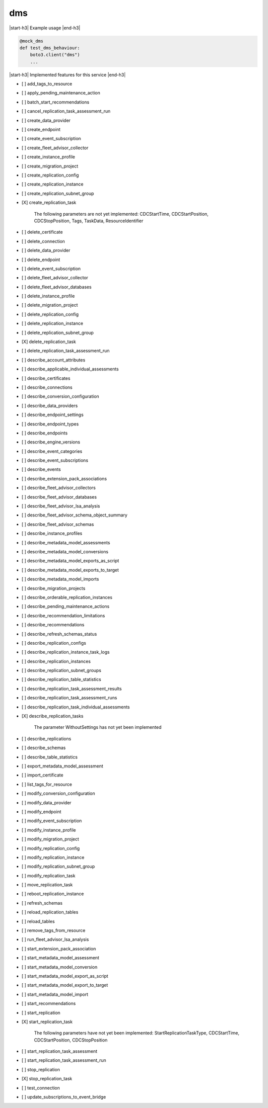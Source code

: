 .. _implementedservice_dms:

.. |start-h3| raw:: html

    <h3>

.. |end-h3| raw:: html

    </h3>

===
dms
===

|start-h3| Example usage |end-h3|

.. sourcecode:: python

            @mock_dms
            def test_dms_behaviour:
                boto3.client("dms")
                ...



|start-h3| Implemented features for this service |end-h3|

- [ ] add_tags_to_resource
- [ ] apply_pending_maintenance_action
- [ ] batch_start_recommendations
- [ ] cancel_replication_task_assessment_run
- [ ] create_data_provider
- [ ] create_endpoint
- [ ] create_event_subscription
- [ ] create_fleet_advisor_collector
- [ ] create_instance_profile
- [ ] create_migration_project
- [ ] create_replication_config
- [ ] create_replication_instance
- [ ] create_replication_subnet_group
- [X] create_replication_task
  
        The following parameters are not yet implemented:
        CDCStartTime, CDCStartPosition, CDCStopPosition, Tags, TaskData, ResourceIdentifier
        

- [ ] delete_certificate
- [ ] delete_connection
- [ ] delete_data_provider
- [ ] delete_endpoint
- [ ] delete_event_subscription
- [ ] delete_fleet_advisor_collector
- [ ] delete_fleet_advisor_databases
- [ ] delete_instance_profile
- [ ] delete_migration_project
- [ ] delete_replication_config
- [ ] delete_replication_instance
- [ ] delete_replication_subnet_group
- [X] delete_replication_task
- [ ] delete_replication_task_assessment_run
- [ ] describe_account_attributes
- [ ] describe_applicable_individual_assessments
- [ ] describe_certificates
- [ ] describe_connections
- [ ] describe_conversion_configuration
- [ ] describe_data_providers
- [ ] describe_endpoint_settings
- [ ] describe_endpoint_types
- [ ] describe_endpoints
- [ ] describe_engine_versions
- [ ] describe_event_categories
- [ ] describe_event_subscriptions
- [ ] describe_events
- [ ] describe_extension_pack_associations
- [ ] describe_fleet_advisor_collectors
- [ ] describe_fleet_advisor_databases
- [ ] describe_fleet_advisor_lsa_analysis
- [ ] describe_fleet_advisor_schema_object_summary
- [ ] describe_fleet_advisor_schemas
- [ ] describe_instance_profiles
- [ ] describe_metadata_model_assessments
- [ ] describe_metadata_model_conversions
- [ ] describe_metadata_model_exports_as_script
- [ ] describe_metadata_model_exports_to_target
- [ ] describe_metadata_model_imports
- [ ] describe_migration_projects
- [ ] describe_orderable_replication_instances
- [ ] describe_pending_maintenance_actions
- [ ] describe_recommendation_limitations
- [ ] describe_recommendations
- [ ] describe_refresh_schemas_status
- [ ] describe_replication_configs
- [ ] describe_replication_instance_task_logs
- [ ] describe_replication_instances
- [ ] describe_replication_subnet_groups
- [ ] describe_replication_table_statistics
- [ ] describe_replication_task_assessment_results
- [ ] describe_replication_task_assessment_runs
- [ ] describe_replication_task_individual_assessments
- [X] describe_replication_tasks
  
        The parameter WithoutSettings has not yet been implemented
        

- [ ] describe_replications
- [ ] describe_schemas
- [ ] describe_table_statistics
- [ ] export_metadata_model_assessment
- [ ] import_certificate
- [ ] list_tags_for_resource
- [ ] modify_conversion_configuration
- [ ] modify_data_provider
- [ ] modify_endpoint
- [ ] modify_event_subscription
- [ ] modify_instance_profile
- [ ] modify_migration_project
- [ ] modify_replication_config
- [ ] modify_replication_instance
- [ ] modify_replication_subnet_group
- [ ] modify_replication_task
- [ ] move_replication_task
- [ ] reboot_replication_instance
- [ ] refresh_schemas
- [ ] reload_replication_tables
- [ ] reload_tables
- [ ] remove_tags_from_resource
- [ ] run_fleet_advisor_lsa_analysis
- [ ] start_extension_pack_association
- [ ] start_metadata_model_assessment
- [ ] start_metadata_model_conversion
- [ ] start_metadata_model_export_as_script
- [ ] start_metadata_model_export_to_target
- [ ] start_metadata_model_import
- [ ] start_recommendations
- [ ] start_replication
- [X] start_replication_task
  
        The following parameters have not yet been implemented:
        StartReplicationTaskType, CDCStartTime, CDCStartPosition, CDCStopPosition
        

- [ ] start_replication_task_assessment
- [ ] start_replication_task_assessment_run
- [ ] stop_replication
- [X] stop_replication_task
- [ ] test_connection
- [ ] update_subscriptions_to_event_bridge

